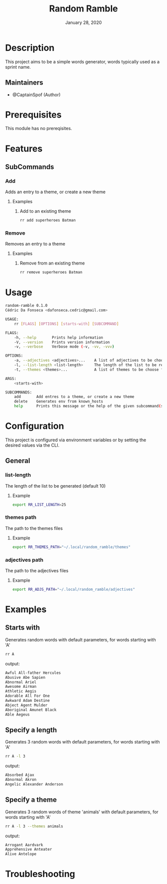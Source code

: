 #+TITLE:   Random Ramble
#+DATE:    January 28, 2020
#+SINCE:   {replace with next tagged release version}
#+STARTUP: inlineimages nofold

* Table of Contents :TOC_3:noexport:
- [[#description][Description]]
  - [[#maintainers][Maintainers]]
- [[#prerequisites][Prerequisites]]
- [[#features][Features]]
  - [[#subcommands][SubCommands]]
    - [[#add][Add]]
    - [[#remove][Remove]]
- [[#usage][Usage]]
- [[#configuration][Configuration]]
  - [[#general][General]]
    - [[#list-length][list-length]]
    - [[#themes-path][themes path]]
    - [[#adjectives-path][adjectives path]]
- [[#examples][Examples]]
  - [[#starts-with][Starts with]]
  - [[#specify-a-length][Specify a length]]
  - [[#specify-a-theme][Specify a theme]]
- [[#troubleshooting][Troubleshooting]]

* Description
# A summary of what this module does.

This project aims to be a simple words generator, words typically used as a
sprint name.

** Maintainers
+ @CaptainSpof (Author)

* Prerequisites
This module has no prereqisites.

* Features
# An in-depth list of features, how to use them, and their dependencies.

** SubCommands

*** Add
Adds an entry to a theme, or create a new theme

**** Examples
***** Add to an existing theme
#+BEGIN_SRC bash
rr add superheroes Batman
#+END_SRC

*** Remove
Removes an entry to a theme

**** Examples
***** Remove from an existing theme
#+BEGIN_SRC bash
rr remove superheroes Batman
#+END_SRC
* Usage
#+BEGIN_SRC sh
random-ramble 0.1.0
Cédric Da Fonseca <dafonseca.cedric@gmail.com>

USAGE:
    rr [FLAGS] [OPTIONS] [starts-with] [SUBCOMMAND]

FLAGS:
    -h, --help       Prints help information
    -V, --version    Prints version information
    -v, --verbose    Verbose mode (-v, -vv, -vvv)

OPTIONS:
    -a, --adjectives <adjectives>...    A list of adjectives to be choose from [default: adjectives_en]
    -l, --list-length <list-length>     The length of the list to be returned [default: 10]
    -t, --themes <themes>...            A list of themes to be choose from

ARGS:
    <starts-with>

SUBCOMMANDS:
    add       Add entres to a theme, or create a new theme
    delete    Generates env from known_hosts
    help      Prints this message or the help of the given subcommand(s)
#+END_SRC

* Configuration
# How to configure this module, including common problems and how to address them.
This project is configured via environment variables or by setting the desired
values via the CLI.

** General

*** list-length
The length of the list to be generated (default 10)

**** Example
#+BEGIN_SRC sh
export RR_LIST_LENGTH=25
#+END_SRC

*** themes path
The path to the themes files

**** Example
#+BEGIN_SRC sh
export RR_THEMES_PATH="~/.local/random_ramble/themes"
#+END_SRC

*** adjectives path
The path to the adjectives files

**** Example
#+BEGIN_SRC sh
export RR_ADJS_PATH="~/.local/random_ramble/adjectives"
#+END_SRC

* Examples
** Starts with
Generates random words with default parameters, for words starting with 'A'
#+BEGIN_SRC bash
rr A
#+END_SRC
output:
#+BEGIN_SRC bash
Awful All-father Hercules
Abusive Abe Sapien
Abnormal Ariel
Awesome Airman
Athletic Aegis
Adorable All For One
Awkward Adam Destine
Abject Agent Mulder
Aboriginal Amunet Black
Able Aegeus
#+END_SRC

** Specify a length
Generates 3 random words with default parameters, for words starting with 'A'
#+BEGIN_SRC bash
rr A -l 3
#+END_SRC
output:
#+BEGIN_SRC bash
Absorbed Ajax
Abnormal Akron
Angelic Alexander Anderson
#+END_SRC
** Specify a theme
Generates 3 random words of theme 'animals' with default parameters, for words starting with 'A'
#+BEGIN_SRC bash
rr A -l 3 --themes animals
#+END_SRC
output:
#+BEGIN_SRC bash
Arrogant Aardvark
Apprehensive Anteater
Alive Antelope
#+END_SRC

* Troubleshooting
# Common issues and their solution, or places to look for help.
